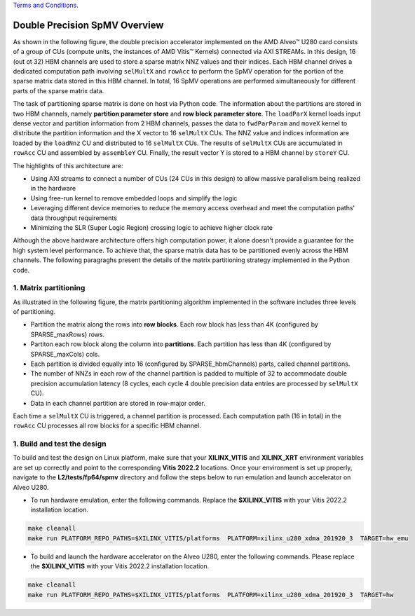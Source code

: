 .. 
   .. Copyright © 2019–2023 Advanced Micro Devices, Inc

`Terms and Conditions <https://www.amd.com/en/corporate/copyright>`_.

.. meta::
   :keywords: Vitis Sparse Matrix Library, kernel
   :description: The kernel implementation to support double precision SpMV opreation.

.. _L2_spmv_double_intro:

************************************
Double Precision SpMV Overview
************************************

As shown in the following figure, the double precision accelerator implemented on the AMD Alveo |trade| U280 card consists of a group of CUs (compute units, the instances of AMD Vitis |trade| Kernels) connected via AXI STREAMs. In this design, 16 (out ot 32) HBM channels are used to store a sparse matrix NNZ values and their indices. Each HBM channel drives a dedicated computation path involving ``selMultX`` and ``rowAcc`` to perform the SpMV operation for the portion of the sparse matrix data stored in this HBM channel. In total, 16 SpMV operations are performed simultaneously for different parts of the sparse matrix data. 

.. image:: /images/spmvDouble.png
   :alt: double precision SpMV architecture
   :align: center

The task of partitioning sparse matrix is done on host via Python code. The information about the partitions are stored in two HBM channels, namely **partition parameter store** and **row block parameter store**. The ``loadParX`` kernel loads input dense vector and partition information from 2 HBM channels, passes the data to ``fwdParParam`` and ``moveX`` kernel to distribute the partition information and the X vector to 16 ``selMultX`` CUs. The NNZ value and indices information are loaded by the ``loadNnz`` CU and distributed to 16 ``selMultX`` CUs. The results of ``selMultX`` CUs are accumulated in ``rowAcc`` CU and assembled by ``assembleY`` CU. Finally, the result vector Y is stored to a HBM channel by ``storeY`` CU.

The highlights of this architecture are:

- Using AXI streams to connect a number of CUs (24 CUs in this design) to allow massive parallelism being realized in the hardware
- Using free-run kernel to remove embedded loops and simplify the logic
- Leveraging different device memories to reduce the memory access overhead and  meet the computation paths' data throughput requirements
- Minimizing the SLR (Super Logic Region) crossing logic to achieve higher clock rate


Although the above hardware architecture offers high computation power, it alone doesn't provide a guarantee for the high system level performance. To achieve that, the sparse matrix data has to be partitioned evenly across the HBM channels. The following paragraghs present the details of the matrix partitioning strategy implemented in the Python code.

1. Matrix partitioning
-------------------------------------------------

As illustrated in the following figure, the matrix partitioning algorithm implemented in the software includes three levels of partitioning.

.. image:: /images/spmvDoublePartition.png
   :alt: sparse matrix paritioning
   :align: center

* Partition the matrix along the rows into **row blocks**. Each row block has less than 4K (configured by SPARSE_maxRows) rows.
* Partiton each row block along the column into **partitions**. Each partition has less than 4K (configured by SPARSE_maxCols) cols. 
* Each partition is divided equally into 16 (configured by SPARSE_hbmChannels) parts, called channel partitions.
* The number of NNZs in each row of the channel partition is padded to multiple of 32 to accommodate double precision accumulation latency (8 cycles, each cycle 4 double precision data entries are processed by ``selMultX`` CU). 
* Data in each channel partition are stored in row-major order.

Each time a ``selMultX`` CU is triggered, a channel partition is processed. Each computation path (16 in total) in the ``rowAcc`` CU processes all row blocks for a specific HBM channel.

1. Build and test the design
----------------------------

To build and test the design on Linux platform, make sure that your **XILINX_VITIS** and **XILINX_XRT** environment variables are set up correctly and point to the corresponding **Vitis 2022.2** locations. Once your environment is set up properly, navigate to the **L2/tests/fp64/spmv** directory and follow the steps below to run emulation and launch accelerator on Alveo U280.


* To run hardware emulation, enter the following commands. Replace the **$XILINX_VITIS** with your Vitis 2022.2 installation location.

.. code-block:: bash

   make cleanall
   make run PLATFORM_REPO_PATHS=$XILINX_VITIS/platforms  PLATFORM=xilinx_u280_xdma_201920_3  TARGET=hw_emu

* To build and launch the hardware accelerator on the Alveo U280, enter the following commands. Please replace the **$XILINX_VITIS** with your Vitis 2022.2 installation location.

.. code-block:: bash

   make cleanall
   make run PLATFORM_REPO_PATHS=$XILINX_VITIS/platforms  PLATFORM=xilinx_u280_xdma_201920_3  TARGET=hw


.. |trade|  unicode:: U+02122 .. TRADEMARK SIGN
   :ltrim:
.. |reg|    unicode:: U+000AE .. REGISTERED TRADEMARK SIGN
   :ltrim: